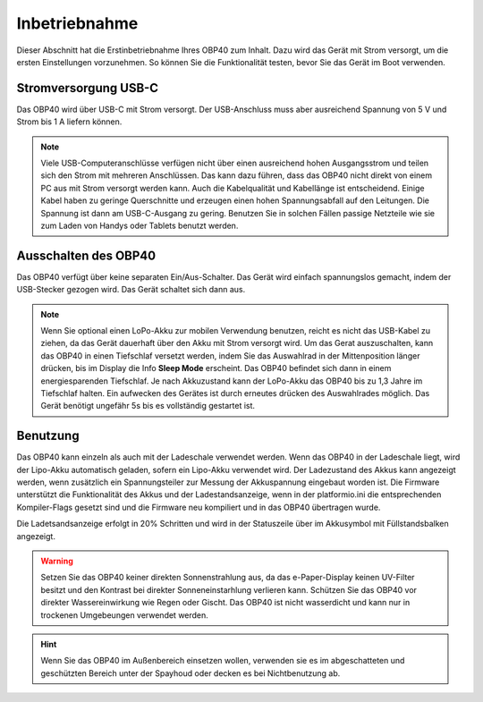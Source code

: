 Inbetriebnahme
==============

Dieser Abschnitt hat die Erstinbetriebnahme Ihres OBP40 zum Inhalt. Dazu wird das Gerät mit Strom versorgt, um die ersten Einstellungen vorzunehmen. So können Sie die Funktionalität testen, bevor Sie das Gerät im Boot verwenden.

Stromversorgung USB-C
---------------------

Das OBP40 wird über USB-C mit Strom versorgt. Der USB-Anschluss muss aber ausreichend Spannung von 5 V und Strom bis 1 A liefern können. 

.. note::
	Viele USB-Computeranschlüsse verfügen nicht über einen ausreichend hohen Ausgangsstrom und teilen sich den Strom mit mehreren Anschlüssen. Das kann dazu führen, dass das OBP40 nicht direkt von einem PC aus mit Strom versorgt werden kann. Auch die Kabelqualität und Kabellänge ist entscheidend. Einige Kabel haben zu geringe Querschnitte und erzeugen einen hohen Spannungsabfall auf den Leitungen. Die Spannung ist dann am USB-C-Ausgang zu gering. Benutzen Sie in solchen Fällen passige Netzteile wie sie zum Laden von Handys oder Tablets benutzt werden.

Ausschalten des OBP40
---------------------

Das OBP40 verfügt über keine separaten Ein/Aus-Schalter. Das Gerät wird einfach spannungslos gemacht, indem der USB-Stecker gezogen wird. Das Gerät schaltet sich dann aus.

.. note::
	Wenn Sie optional einen LoPo-Akku zur mobilen Verwendung benutzen, reicht es nicht das USB-Kabel zu ziehen, da das Gerät dauerhaft über den Akku mit Strom versorgt wird. Um das Gerat auszuschalten, kann das OBP40 in einen Tiefschlaf versetzt werden, indem Sie das Auswahlrad in der Mittenposition länger drücken, bis im Display die Info **Sleep Mode** erscheint. Das OBP40 befindet sich dann in einem energiesparenden Tiefschlaf. Je nach Akkuzustand kann der LoPo-Akku das OBP40 bis zu 1,3 Jahre im Tiefschlaf halten. Ein aufwecken des Gerätes ist durch erneutes drücken des Auswahlrades möglich. Das Gerät benötigt ungefähr 5s bis es vollständig gestartet ist.

Benutzung
---------

Das OBP40 kann einzeln als auch mit der Ladeschale verwendet werden. Wenn das OBP40 in der Ladeschale liegt, wird der Lipo-Akku automatisch geladen, sofern ein Lipo-Akku verwendet wird. Der Ladezustand des Akkus kann angezeigt werden, wenn zusätzlich ein Spannungsteiler zur Messung der Akkuspannung eingebaut worden ist. Die Firmware unterstützt die Funktionalität des Akkus und der Ladestandsanzeige, wenn in der platformio.ini die entsprechenden Kompiler-Flags gesetzt sind und die Firmware neu kompiliert und in das OBP40 übertragen wurde.

Die Ladetsandsanzeige erfolgt in 20% Schritten und wird in der Statuszeile über im Akkusymbol mit Füllstandsbalken angezeigt.   

.. warning::
	Setzen Sie das OBP40 keiner direkten Sonnenstrahlung aus, da das e-Paper-Display keinen UV-Filter besitzt und den Kontrast bei direkter Sonneneinstarhlung verlieren kann. Schützen Sie das OBP40 vor direkter Wassereinwirkung wie Regen oder Gischt. Das OBP40 ist nicht wasserdicht und kann nur in trockenen Umgebeungen verwendet werden.

.. hint::
	Wenn Sie das OBP40 im Außenbereich einsetzen wollen, verwenden sie es im abgeschatteten und geschützten Bereich unter der Spayhoud oder decken es bei Nichtbenutzung ab.  
